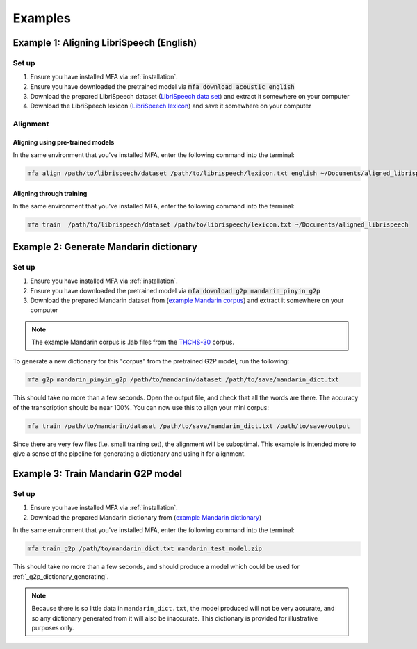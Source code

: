 

.. _`LibriSpeech lexicon`: https://drive.google.com/open?id=1dAvxdsHWbtA1ZIh3Ex9DPn9Nemx9M1-L

.. _`LibriSpeech data set`: https://drive.google.com/open?id=1MNlwIv5VyMemrXcZCcC6hENSZpojkdpm

.. _`THCHS-30`: http://www.openslr.org/18/

.. _`example Mandarin corpus`: https://drive.google.com/file/d/1zPfwvTE_x7o9iX8J8bzeb0KNHEi3jrgN
.. _`example Mandarin dictionary`: https://drive.google.com/file/d/1xCv8-NcAecaUCocNhVRdtSOazE3fjFXf

.. _`Mandarin pinyin G2P model`: http://mlmlab.org/mfa/mfa-models/g2p/mandarin_pinyin_g2p.zip

.. _examples:

********
Examples
********

.. _alignment_example:

Example 1: Aligning LibriSpeech (English)
=========================================

Set up
------

1. Ensure you have installed MFA via :ref:`installation`.
2. Ensure you have downloaded the pretrained model via :code:`mfa download acoustic english`
3. Download the prepared LibriSpeech dataset (`LibriSpeech data set`_) and extract it somewhere on your computer
4. Download the LibriSpeech lexicon (`LibriSpeech lexicon`_) and save it somewhere on your computer


Alignment
---------

Aligning using pre-trained models
~~~~~~~~~~~~~~~~~~~~~~~~~~~~~~~~~

In the same environment that you've installed MFA, enter the following command into the terminal:


.. code-block:: bash

   mfa align /path/to/librispeech/dataset /path/to/librispeech/lexicon.txt english ~/Documents/aligned_librispeech

Aligning through training
~~~~~~~~~~~~~~~~~~~~~~~~~

In the same environment that you've installed MFA, enter the following command into the terminal:

.. code-block:: bash

   mfa train  /path/to/librispeech/dataset /path/to/librispeech/lexicon.txt ~/Documents/aligned_librispeech

.. _dict_generating_example:

Example 2: Generate Mandarin dictionary
=======================================

Set up
------

1. Ensure you have installed MFA via :ref:`installation`.
2. Ensure you have downloaded the pretrained model via :code:`mfa download g2p mandarin_pinyin_g2p`
3. Download the prepared Mandarin dataset from (`example Mandarin corpus`_) and extract it somewhere on your computer

.. note::

   The example Mandarin corpus is .lab files from the `THCHS-30`_ corpus.

To generate a new dictionary for this "corpus" from the pretrained G2P model, run the following:

.. code-block:: bash

   mfa g2p mandarin_pinyin_g2p /path/to/mandarin/dataset /path/to/save/mandarin_dict.txt

This should take no more than a few seconds. Open the output file, and check that all the words are there. The accuracy
of the transcription should be near 100%. You can now use this to align your mini corpus:

.. code-block:: bash

   mfa train /path/to/mandarin/dataset /path/to/save/mandarin_dict.txt /path/to/save/output

Since there are very few files (i.e. small training set), the alignment will be suboptimal. This example is intended more
to give a sense of the pipeline for generating a dictionary and using it for alignment.

.. _g2p_model_training_example:


Example 3: Train Mandarin G2P model
===================================

Set up
------

1. Ensure you have installed MFA via :ref:`installation`.
2. Download the prepared Mandarin dictionary from (`example Mandarin dictionary`_)

In the same environment that you've installed MFA, enter the following command into the terminal:

.. code-block:: bash

    mfa train_g2p /path/to/mandarin_dict.txt mandarin_test_model.zip

This should take no more than a few seconds, and should produce a model which could be used for :ref:`_g2p_dictionary_generating`.

.. note::

   Because there is so little data in ``mandarin_dict.txt``, the model produced will not be very accurate, and so any
   dictionary generated from it will also be inaccurate.  This dictionary is provided for illustrative purposes only.